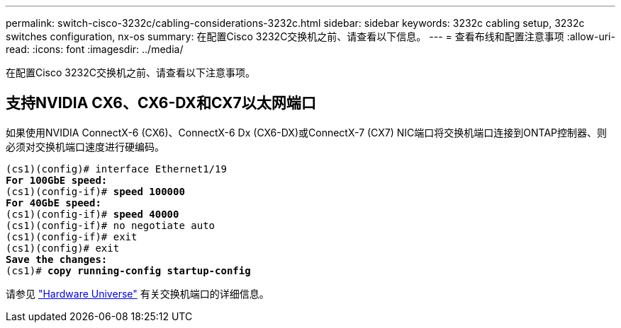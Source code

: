 ---
permalink: switch-cisco-3232c/cabling-considerations-3232c.html 
sidebar: sidebar 
keywords: 3232c cabling setup, 3232c switches configuration, nx-os 
summary: 在配置Cisco 3232C交换机之前、请查看以下信息。 
---
= 查看布线和配置注意事项
:allow-uri-read: 
:icons: font
:imagesdir: ../media/


[role="lead"]
在配置Cisco 3232C交换机之前、请查看以下注意事项。



== 支持NVIDIA CX6、CX6-DX和CX7以太网端口

如果使用NVIDIA ConnectX-6 (CX6)、ConnectX-6 Dx (CX6-DX)或ConnectX-7 (CX7) NIC端口将交换机端口连接到ONTAP控制器、则必须对交换机端口速度进行硬编码。

[listing, subs="+quotes"]
----
(cs1)(config)# interface Ethernet1/19
*For 100GbE speed:*
(cs1)(config-if)# *speed 100000*
*For 40GbE speed:*
(cs1)(config-if)# *speed 40000*
(cs1)(config-if)# no negotiate auto
(cs1)(config-if)# exit
(cs1)(config)# exit
*Save the changes:*
(cs1)# *copy running-config startup-config*
----
请参见 https://hwu.netapp.com/Switch/Index["Hardware Universe"^] 有关交换机端口的详细信息。
